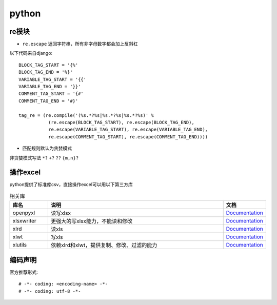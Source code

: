python
=============

re模块
-------------

* ``re.escape`` 返回字符串，所有非字母数字都会加上反斜杠
以下代码来自django::

    BLOCK_TAG_START = '{%'
    BLOCK_TAG_END = '%}'
    VARIABLE_TAG_START = '{{'
    VARIABLE_TAG_END = '}}'
    COMMENT_TAG_START = '{#'
    COMMENT_TAG_END = '#}'

    tag_re = (re.compile('(%s.*?%s|%s.*?%s|%s.*?%s)' %
               (re.escape(BLOCK_TAG_START), re.escape(BLOCK_TAG_END),
               re.escape(VARIABLE_TAG_START), re.escape(VARIABLE_TAG_END),
               re.escape(COMMENT_TAG_START), re.escape(COMMENT_TAG_END))))

* 匹配规则默认为贪婪模式
非贪婪模式写法 ``*?`` ``+?`` ``??`` ``{m,n}?``

操作excel
-------------
python提供了标准库csv，直接操作excel可以用以下第三方库

.. csv-table:: 相关库
   :header: "库名", "说明", "文档"
   :widths: 15, 70, 15

   "openpyxl","读写xlsx",`Documentation <https://openpyxl.readthedocs.org/>`_
   "xlsxwriter","更强大的写xlsx能力，不能读和修改",`Documentation <https://xlsxwriter.readthedocs.org/>`_
   "xlrd","读xls",`Documentation <http://xlrd.readthedocs.io/en/latest/>`_
   "xlwt","写xls",`Documentation <http://xlwt.readthedocs.io/en/latest/>`_
   "xlutils","依赖xlrd和xlwt，提供复制、修改、过滤的能力",`Documentation <http://xlutils.readthedocs.io/en/latest/>`_

编码声明
--------------
官方推荐形式::

    # -*- coding: <encoding-name> -*-
    # -*- coding: utf-8 -*-

